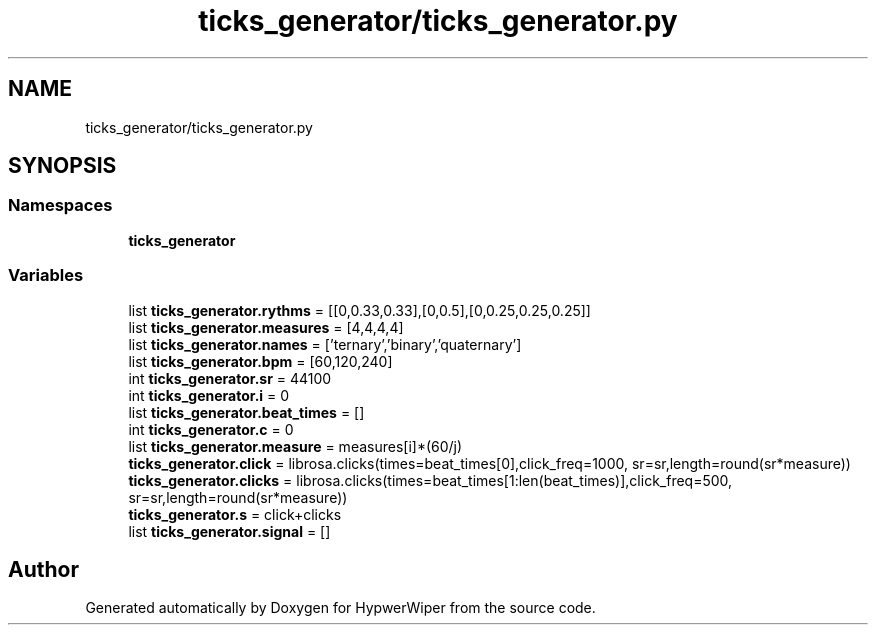 .TH "ticks_generator/ticks_generator.py" 3 "Sat Mar 12 2022" "HypwerWiper" \" -*- nroff -*-
.ad l
.nh
.SH NAME
ticks_generator/ticks_generator.py
.SH SYNOPSIS
.br
.PP
.SS "Namespaces"

.in +1c
.ti -1c
.RI " \fBticks_generator\fP"
.br
.in -1c
.SS "Variables"

.in +1c
.ti -1c
.RI "list \fBticks_generator\&.rythms\fP = [[0,0\&.33,0\&.33],[0,0\&.5],[0,0\&.25,0\&.25,0\&.25]]"
.br
.ti -1c
.RI "list \fBticks_generator\&.measures\fP = [4,4,4,4]"
.br
.ti -1c
.RI "list \fBticks_generator\&.names\fP = ['ternary','binary','quaternary']"
.br
.ti -1c
.RI "list \fBticks_generator\&.bpm\fP = [60,120,240]"
.br
.ti -1c
.RI "int \fBticks_generator\&.sr\fP = 44100"
.br
.ti -1c
.RI "int \fBticks_generator\&.i\fP = 0"
.br
.ti -1c
.RI "list \fBticks_generator\&.beat_times\fP = []"
.br
.ti -1c
.RI "int \fBticks_generator\&.c\fP = 0"
.br
.ti -1c
.RI "list \fBticks_generator\&.measure\fP = measures[i]*(60/j)"
.br
.ti -1c
.RI "\fBticks_generator\&.click\fP = librosa\&.clicks(times=beat_times[0],click_freq=1000, sr=sr,length=round(sr*measure))"
.br
.ti -1c
.RI "\fBticks_generator\&.clicks\fP = librosa\&.clicks(times=beat_times[1:len(beat_times)],click_freq=500, sr=sr,length=round(sr*measure))"
.br
.ti -1c
.RI "\fBticks_generator\&.s\fP = click+clicks"
.br
.ti -1c
.RI "list \fBticks_generator\&.signal\fP = []"
.br
.in -1c
.SH "Author"
.PP 
Generated automatically by Doxygen for HypwerWiper from the source code\&.
